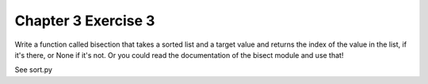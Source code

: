 Chapter 3 Exercise 3
====================

Write a function called bisection that takes a sorted list and a target value
and returns the index of the value in the list, if it's there, or None if it's
not.  Or you could read the documentation of the bisect module and use that!

See sort.py
